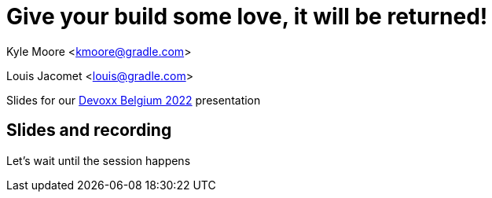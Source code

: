 = Give your build some love, it will be returned!

Kyle Moore <kmoore@gradle.com>

Louis Jacomet <louis@gradle.com>

Slides for our https://devoxx.be/talk/?id=19409[Devoxx Belgium 2022] presentation

== Slides and recording

Let's wait until the session happens
